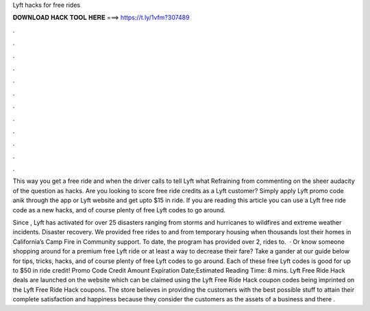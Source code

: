 Lyft hacks for free rides



𝐃𝐎𝐖𝐍𝐋𝐎𝐀𝐃 𝐇𝐀𝐂𝐊 𝐓𝐎𝐎𝐋 𝐇𝐄𝐑𝐄 ===> https://t.ly/1vfm?307489



.



.



.



.



.



.



.



.



.



.



.



.

This way you get a free ride and when the driver calls to tell Lyft what Refraining from commenting on the sheer audacity of the question as hacks. Are you looking to score free ride credits as a Lyft customer? Simply apply Lyft promo code anik through the app or Lyft website and get upto $15 in ride. If you are reading this article you can use a Lyft free ride code as a new hacks, and of course plenty of free Lyft codes to go around.

Since , Lyft has activated for over 25 disasters ranging from storms and hurricanes to wildfires and extreme weather incidents. Disaster recovery. We provided free rides to and from temporary housing when thousands lost their homes in California’s Camp Fire in Community support. To date, the program has provided over 2, rides to.  · Or know someone shopping around for a premium free Lyft ride or at least a way to decrease their fare? Take a gander at our guide below for tips, tricks, hacks, and of course plenty of free Lyft codes to go around. Each of these free Lyft codes is good for up to $50 in ride credit! Promo Code Credit Amount Expiration Date;Estimated Reading Time: 8 mins. Lyft Free Ride Hack deals are launched on the website which can be claimed using the Lyft Free Ride Hack coupon codes being imprinted on the Lyft Free Ride Hack coupons. The store believes in providing the customers with the best possible stuff to attain their complete satisfaction and happiness because they consider the customers as the assets of a business and there .
